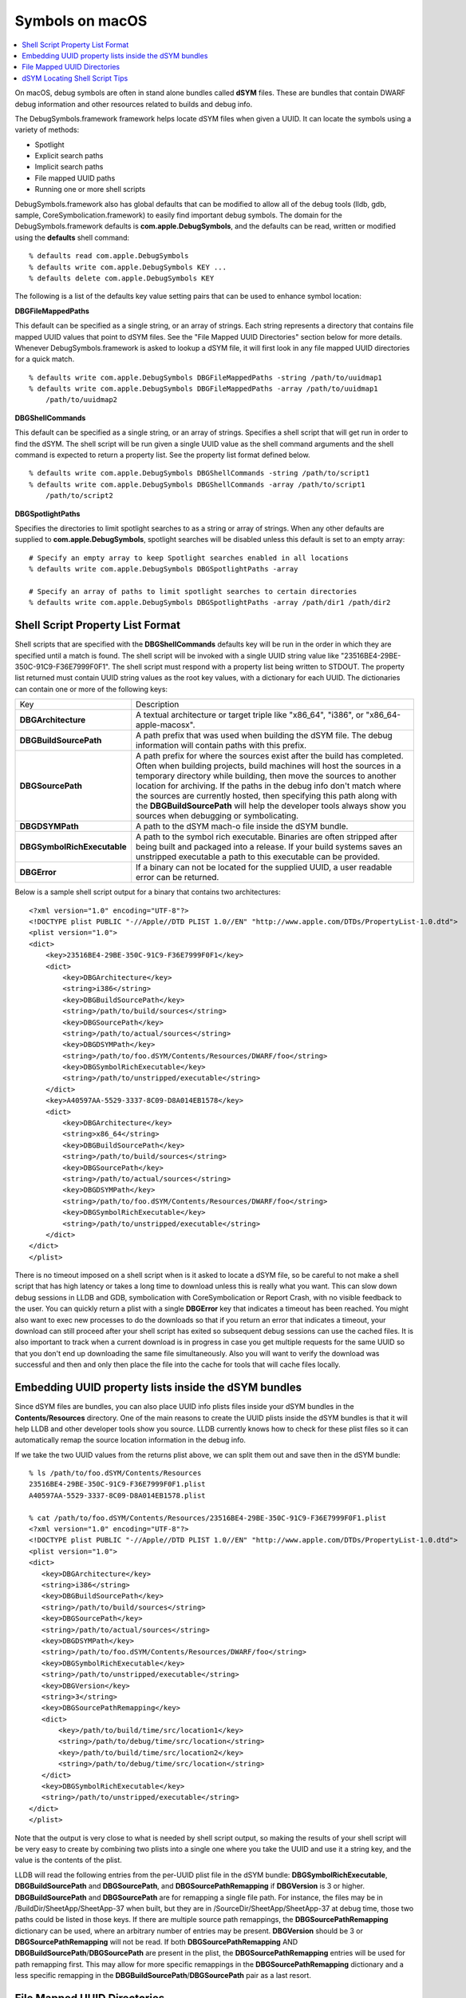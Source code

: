 Symbols on macOS
================

.. contents::
   :local:

On macOS, debug symbols are often in stand alone bundles called **dSYM** files.
These are bundles that contain DWARF debug information and other resources
related to builds and debug info.

The DebugSymbols.framework framework helps locate dSYM files when given a UUID.
It can locate the symbols using a variety of methods:

-  Spotlight
-  Explicit search paths
-  Implicit search paths
-  File mapped UUID paths
-  Running one or more shell scripts

DebugSymbols.framework also has global defaults that can be modified to allow
all of the debug tools (lldb, gdb, sample, CoreSymbolication.framework) to
easily find important debug symbols. The domain for the DebugSymbols.framework
defaults is **com.apple.DebugSymbols**, and the defaults can be read, written
or modified using the **defaults** shell command:

::

   % defaults read com.apple.DebugSymbols
   % defaults write com.apple.DebugSymbols KEY ...
   % defaults delete com.apple.DebugSymbols KEY

The following is a list of the defaults key value setting pairs that can
be used to enhance symbol location:

**DBGFileMappedPaths**

This default can be specified as a single string, or an array of
strings. Each string represents a directory that contains file mapped
UUID values that point to dSYM files. See the "File Mapped UUID
Directories" section below for more details. Whenever
DebugSymbols.framework is asked to lookup a dSYM file, it will first
look in any file mapped UUID directories for a quick match.

::

   % defaults write com.apple.DebugSymbols DBGFileMappedPaths -string /path/to/uuidmap1
   % defaults write com.apple.DebugSymbols DBGFileMappedPaths -array /path/to/uuidmap1
       /path/to/uuidmap2

**DBGShellCommands**

This default can be specified as a single string, or an array of
strings. Specifies a shell script that will get run in order to find the
dSYM. The shell script will be run given a single UUID value as the
shell command arguments and the shell command is expected to return a
property list. See the property list format defined below.

::

   % defaults write com.apple.DebugSymbols DBGShellCommands -string /path/to/script1
   % defaults write com.apple.DebugSymbols DBGShellCommands -array /path/to/script1
       /path/to/script2

**DBGSpotlightPaths**

Specifies the directories to limit spotlight searches to as a string or
array of strings. When any other defaults are supplied to
**com.apple.DebugSymbols**, spotlight searches will be disabled unless
this default is set to an empty array:

::

   # Specify an empty array to keep Spotlight searches enabled in all locations
   % defaults write com.apple.DebugSymbols DBGSpotlightPaths -array

   # Specify an array of paths to limit spotlight searches to certain directories
   % defaults write com.apple.DebugSymbols DBGSpotlightPaths -array /path/dir1 /path/dir2

Shell Script Property List Format
---------------------------------

Shell scripts that are specified with the **DBGShellCommands** defaults key
will be run in the order in which they are specified until a match is found.
The shell script will be invoked with a single UUID string value like
"23516BE4-29BE-350C-91C9-F36E7999F0F1". The shell script must respond with a
property list being written to STDOUT. The property list returned must contain
UUID string values as the root key values, with a dictionary for each UUID. The
dictionaries can contain one or more of the following keys:

+-----------------------------------+-----------------------------------+
| Key                               | Description                       |
+-----------------------------------+-----------------------------------+
| **DBGArchitecture**               | A textual architecture or target  |
|                                   | triple like "x86_64", "i386", or  |
|                                   | "x86_64-apple-macosx".            |
+-----------------------------------+-----------------------------------+
| **DBGBuildSourcePath**            | A path prefix that was used when  |
|                                   | building the dSYM file. The debug |
|                                   | information will contain paths    |
|                                   | with this prefix.                 |
+-----------------------------------+-----------------------------------+
| **DBGSourcePath**                 | A path prefix for where the       |
|                                   | sources exist after the build has |
|                                   | completed. Often when building    |
|                                   | projects, build machines will     |
|                                   | host the sources in a temporary   |
|                                   | directory while building, then    |
|                                   | move the sources to another       |
|                                   | location for archiving. If the    |
|                                   | paths in the debug info don't     |
|                                   | match where the sources are       |
|                                   | currently hosted, then specifying |
|                                   | this path along with the          |
|                                   | **DBGBuildSourcePath** will help  |
|                                   | the developer tools always show   |
|                                   | you sources when debugging or     |
|                                   | symbolicating.                    |
+-----------------------------------+-----------------------------------+
| **DBGDSYMPath**                   | A path to the dSYM mach-o file    |
|                                   | inside the dSYM bundle.           |
+-----------------------------------+-----------------------------------+
| **DBGSymbolRichExecutable**       | A path to the symbol rich         |
|                                   | executable. Binaries are often    |
|                                   | stripped after being built and    |
|                                   | packaged into a release. If your  |
|                                   | build systems saves an unstripped |
|                                   | executable a path to this         |
|                                   | executable can be provided.       |
+-----------------------------------+-----------------------------------+
| **DBGError**                      | If a binary can not be located    |
|                                   | for the supplied UUID, a user     |
|                                   | readable error can be returned.   |
+-----------------------------------+-----------------------------------+

Below is a sample shell script output for a binary that contains two
architectures:

::

   <?xml version="1.0" encoding="UTF-8"?>
   <!DOCTYPE plist PUBLIC "-//Apple//DTD PLIST 1.0//EN" "http://www.apple.com/DTDs/PropertyList-1.0.dtd">
   <plist version="1.0">
   <dict>
       <key>23516BE4-29BE-350C-91C9-F36E7999F0F1</key>
       <dict>
           <key>DBGArchitecture</key>
           <string>i386</string>
           <key>DBGBuildSourcePath</key>
           <string>/path/to/build/sources</string>
           <key>DBGSourcePath</key>
           <string>/path/to/actual/sources</string>
           <key>DBGDSYMPath</key>
           <string>/path/to/foo.dSYM/Contents/Resources/DWARF/foo</string>
           <key>DBGSymbolRichExecutable</key>
           <string>/path/to/unstripped/executable</string>
       </dict>
       <key>A40597AA-5529-3337-8C09-D8A014EB1578</key>
       <dict>
           <key>DBGArchitecture</key>
           <string>x86_64</string>
           <key>DBGBuildSourcePath</key>
           <string>/path/to/build/sources</string>
           <key>DBGSourcePath</key>
           <string>/path/to/actual/sources</string>
           <key>DBGDSYMPath</key>
           <string>/path/to/foo.dSYM/Contents/Resources/DWARF/foo</string>
           <key>DBGSymbolRichExecutable</key>
           <string>/path/to/unstripped/executable</string>
       </dict>
   </dict>
   </plist>

There is no timeout imposed on a shell script when is it asked to locate a dSYM
file, so be careful to not make a shell script that has high latency or takes a
long time to download unless this is really what you want. This can slow down
debug sessions in LLDB and GDB, symbolication with CoreSymbolication or Report
Crash, with no visible feedback to the user. You can quickly return a plist
with a single **DBGError** key that indicates a timeout has been reached. You
might also want to exec new processes to do the downloads so that if you return
an error that indicates a timeout, your download can still proceed after your
shell script has exited so subsequent debug sessions can use the cached files.
It is also important to track when a current download is in progress in case
you get multiple requests for the same UUID so that you don't end up
downloading the same file simultaneously. Also you will want to verify the
download was successful and then and only then place the file into the cache
for tools that will cache files locally.

Embedding UUID property lists inside the dSYM bundles
-----------------------------------------------------

Since dSYM files are bundles, you can also place UUID info plists files inside
your dSYM bundles in the **Contents/Resources** directory. One of the main
reasons to create the UUID plists inside the dSYM bundles is that it will help
LLDB and other developer tools show you source. LLDB currently knows how to
check for these plist files so it can automatically remap the source location
information in the debug info.

If we take the two UUID values from the returns plist above, we can split them
out and save then in the dSYM bundle:

::

   % ls /path/to/foo.dSYM/Contents/Resources
   23516BE4-29BE-350C-91C9-F36E7999F0F1.plist
   A40597AA-5529-3337-8C09-D8A014EB1578.plist

   % cat /path/to/foo.dSYM/Contents/Resources/23516BE4-29BE-350C-91C9-F36E7999F0F1.plist
   <?xml version="1.0" encoding="UTF-8"?>
   <!DOCTYPE plist PUBLIC "-//Apple//DTD PLIST 1.0//EN" "http://www.apple.com/DTDs/PropertyList-1.0.dtd">
   <plist version="1.0">
   <dict>
      <key>DBGArchitecture</key>
      <string>i386</string>
      <key>DBGBuildSourcePath</key>
      <string>/path/to/build/sources</string>
      <key>DBGSourcePath</key>
      <string>/path/to/actual/sources</string>
      <key>DBGDSYMPath</key>
      <string>/path/to/foo.dSYM/Contents/Resources/DWARF/foo</string>
      <key>DBGSymbolRichExecutable</key>
      <string>/path/to/unstripped/executable</string>
      <key>DBGVersion</key>
      <string>3</string>
      <key>DBGSourcePathRemapping</key>
      <dict>
          <key>/path/to/build/time/src/location1</key>
          <string>/path/to/debug/time/src/location</string>
          <key>/path/to/build/time/src/location2</key>
          <string>/path/to/debug/time/src/location</string>
      </dict>
      <key>DBGSymbolRichExecutable</key>
      <string>/path/to/unstripped/executable</string>
   </dict>
   </plist>

Note that the output is very close to what is needed by shell script output, so
making the results of your shell script will be very easy to create by
combining two plists into a single one where you take the UUID and use it a
string key, and the value is the contents of the plist.

LLDB will read the following entries from the per-UUID plist file in the dSYM
bundle: **DBGSymbolRichExecutable**, **DBGBuildSourcePath** and
**DBGSourcePath**, and **DBGSourcePathRemapping** if **DBGVersion** is 3 or
higher. **DBGBuildSourcePath** and **DBGSourcePath** are for remapping a single
file path. For instance, the files may be in /BuildDir/SheetApp/SheetApp-37
when built, but they are in /SourceDir/SheetApp/SheetApp-37 at debug time,
those two paths could be listed in those keys. If there are multiple source
path remappings, the **DBGSourcePathRemapping** dictionary can be used, where
an arbitrary number of entries may be present. **DBGVersion** should be 3 or
**DBGSourcePathRemapping** will not be read. If both **DBGSourcePathRemapping**
AND **DBGBuildSourcePath**/**DBGSourcePath** are present in the plist, the
**DBGSourcePathRemapping** entries will be used for path remapping first. This
may allow for more specific remappings in the **DBGSourcePathRemapping**
dictionary and a less specific remapping in the
**DBGBuildSourcePath**/**DBGSourcePath** pair as a last resort.

File Mapped UUID Directories
----------------------------

File Mapped directories can be used for efficient dSYM file lookups for local
or remote dSYM files. The UUID is broken up by splitting the first 20 hex
digits into 4 character chunks, and a directory is created for each chunk, and
each subsequent directory is created inside the previous one. A symlink is then
created whose name is the last 12 hex digits in the deepest directory. The
symlinks value is a full path to the mach-o files inside the dSYM bundle which
contains the DWARF. Whenever DebugSymbols.framework is asked to lookup a dSYM
file, it will first look in any file mapped UUID directories for a quick match
if the defaults are appropriately set.

For example, if we take the sample UUID plist inforamtion from above, we can
create a File Mapped UUID directory cache in
**~/Library/SymbolCache/dsyms/uuids**. We can easily see how things are laid
out:

::

   % find ~/Library/SymbolCache/dsyms/uuids -type l
   ~/Library/SymbolCache/dsyms/uuids/2351/6BE4/29BE/350C/91C9/F36E7999F0F1
   ~/Library/SymbolCache/dsyms/uuids/A405/97AA/5529/3337/8C09/D8A014EB1578

The last entries in these file mapped directories are symlinks to the actual
dsym mach file in the dsym bundle:

::

   % ls -lAF ~/Library/SymbolCache/dsyms/uuids/2351/6BE4/29BE/350C/91C9/F36E7999F0F1
   ~/Library/SymbolCache/dsyms/uuids/2351/6BE4/29BE/350C/91C9/F36E7999F0F1@ -> ../../../../../../dsyms/foo.dSYM/Contents/Resources/DWARF/foo

Then you can also tell DebugSymbols to check this UUID file map cache using:

::

   % defaults write com.apple.DebugSymbols DBGFileMappedPaths ~/Library/SymbolCache/dsyms/uuids

dSYM Locating Shell Script Tips
-------------------------------

One possible implementation of a dSYM finding shell script is to have the
script download and cache files locally in a known location. Then create a UUID
map for each UUID value that was found in a local UUID File Map cache so the
next query for the dSYM file will be able to use the cached version. So the
shell script is used to initially download and cache the file, and subsequent
accesses will use the cache and avoid calling the shell script.

Then the defaults for DebugSymbols.framework will entail enabling your shell
script, enabling the file mapped path setting so that already downloaded dSYMS
fill quickly be found without needing to run the shell script every time, and
also leaving spotlight enabled so that other normal dSYM files are still found:

::

   % defaults write com.apple.DebugSymbols DBGShellCommands /path/to/shellscript
   % defaults write com.apple.DebugSymbols DBGFileMappedPaths ~/Library/SymbolCache/dsyms/uuids
   % defaults write com.apple.DebugSymbols DBGSpotlightPaths -array

Hopefully this helps explain how DebugSymbols.framework can help any company
implement a smart symbol finding and caching with minimal overhead.
